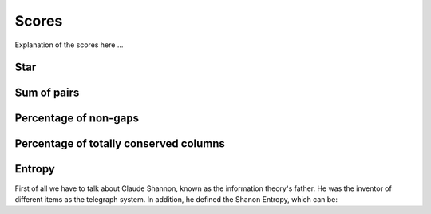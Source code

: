 Scores
======

Explanation of the scores here ...

Star
----

Sum of pairs
------------

Percentage of non-gaps
----------------------

Percentage of totally conserved columns
---------------------------------------

Entropy
-------

First of all we have to talk about Claude Shannon, known as the information theory's father. He was the inventor of different items
as the telegraph system. In addition, he defined the Shanon Entropy, which can be:

